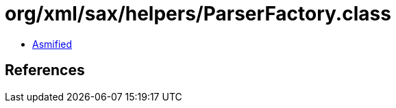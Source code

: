 = org/xml/sax/helpers/ParserFactory.class

 - link:ParserFactory-asmified.java[Asmified]

== References

